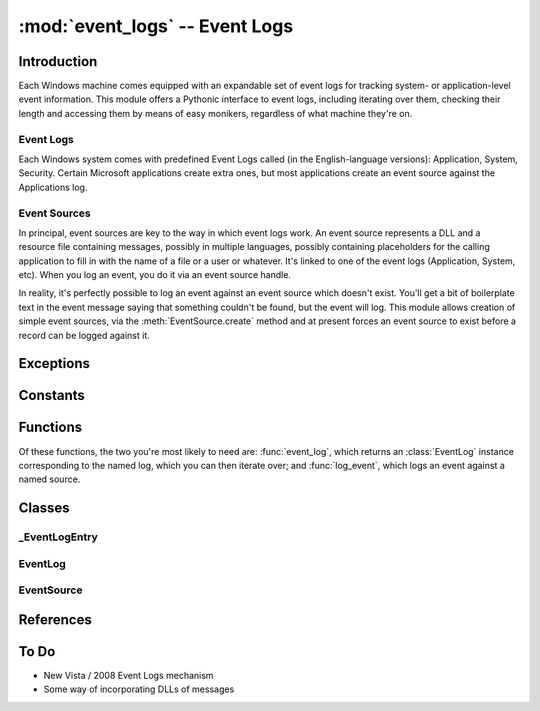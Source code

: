 :mod:`event_logs` -- Event Logs
===============================

..  module:: event_logs
    :synopsis: Pythonic access to Event Logs
..  moduleauthor:: Tim Golden <mail@timgolden.me.uk>

Introduction
------------

Each Windows machine comes equipped with an expandable set of event logs
for tracking system- or application-level event information. This module
offers a Pythonic interface to event logs, including iterating over them,
checking their length and accessing them by means of easy monikers, regardless
of what machine they're on.

.. _event_logs:

Event Logs
~~~~~~~~~~

Each Windows system comes with predefined Event Logs called (in the English-language
versions): Application, System, Security. Certain Microsoft applications create
extra ones, but most applications create an event source against the Applications
log.

.. _event_sources:

Event Sources
~~~~~~~~~~~~~

In principal, event sources are key to the way in which event logs work. An
event source represents a DLL and a resource file containing messages, possibly
in multiple languages, possibly containing placeholders for the calling application
to fill in with the name of a file or a user or whatever. It's linked to one of
the event logs (Application, System, etc). When you log an event, you do it via 
an event source handle.

In reality, it's perfectly possible to log an event against an event source
which doesn't exist. You'll get a bit of boilerplate text in the event
message saying that something couldn't be found, but the event will log.
This module allows creation of simple event sources, via the :meth:`EventSource.create`
method and at present forces an event source to exist before a record can
be logged against it.


Exceptions
----------

..  exception:: x_event_logs

    Base of all exceptions in this module; subclass of :exc:`core.x_winsys`

Constants
---------

..  data:: EVENTLOG_READ
..  data:: EVENTLOG_TYPE
..  data:: DEFAULT_LOG_NAME

    "Application", the name of the most commonly-used event log for recording
    user-initiated events.


Functions
----------

Of these functions, the two you're most likely to need are: :func:`event_log`,
which returns an :class:`EventLog` instance corresponding to the named log,
which you can then iterate over; and :func:`log_event`, which logs an event
against a named source.

..  function:: event_logs (computer : string = ".")

    Iterate over each of the event logs on the computer in question, yielding
    an :class:`EventLog` instance corresponding to each one.
    
..  function:: event_log (log)

    Convenience function to return an :class:`EventLog` instance corresponding
    to log: 
    
    * If log is :const:`None`, return :const:`None`
    * If log is an existing :class:`EventLog` instance, return log
    * Otherwise, treat log as a moniker of the form [\\\\computer\\]name
      and return an :class:`EventLog` corresponding to that log on that
      computer.
      
..  function:: event_sources (log_name=DEFAULT_LOG_NAME, computer=".")

    Iterate over the event sources registered against an event log on
    a computer, yield an :class:`EventSource` instance corresponding to
    each one.
    
..  function:: event_source (source)

    Convenience function to return an :class:`EventSource` instance corresponding
    to source:
    
    * If source is :const:`None`, return :const:`None`
    * If source is an existing :class:`EventSource` instance, return source
    * Otherwise, treat source as a moniker of the form [[\\\\computer]\\log\\]name
      and return a :class:`EventSource` corresponding to that source.
      
..  function:: log_event (source, type="error", message=None, data=None, id=0, category=0, principal=core.UNSET)

    Log an event against the source, which implies an event log type. 
    
    :param source: the event source for this event
    :type source: anything accepted by :func:`event_source`
    :param type: whether information or error etc.
    :type type: anything accepted by :data:`EVENTLOG_TYPE`
    :param message: the message associated with the event
    :type message: a string or list of strings 
    :param data: arbitrary sequence of bytes
    :param id: integer relevant to the event source
    :param category: integer relevant to the event source
    :param principal: who the event was logged by
    :type principal: anything accepted by :func:`accounts.principal`
    

Classes
-------

_EventLogEntry
~~~~~~~~~~~~~~

..  class:: _EventLogEntry (event_log_name : string, event_log_entry)

    An internal class corresponding to one record in an event log.
    It exposes the attributes of the record in a Pythonic manner,
    converting values to their WinSys equivalent where relevant.
    Consistent with the rest of the WinSys package, the names
    have been converted from their TitleCase originals to a
    lower_with_underscore version.
    
    .. attribute:: record_number
    
    The unique identifier of this record within this event log. May
    not correspond to the record's position in the current log since
    records can be cleared or purged.
    
    .. attribute:: time_generated
    
    Python datetime value corresponding to the record's timestamp
    
    .. attribute:: event_id
    
    Id of the event with relevance to the corresponding event source
    
    .. attribute:: event_type
    
    One of the :data:`EVENTLOG_TYPE` values
    
    .. attribute:: event_category
    
    Category of the event with relevance to the corresponding event source
    
    .. attribute:: sid
    
    :class:`accounts.Principal` Principal which logged the record
    
    .. attribute:: computer_name
    
    Name of the computer on which the record was logged
    
    .. attribute:: source_name
    
    Name of the event source which the record was logged against
    
    .. attribute:: data
    
    Arbitrary data associated with the log record
    
    .. attribute:: message
    
    The message associated with the record. This has already been formatted
    and the corresponding strings filled in.


EventLog
~~~~~~~~

..  class:: EventLog (computer : string, name : string)

    Typically instantiated via the :func:`event_log` function, which uses
    the friendlier moniker of name. The ``EventLog`` class does its
    best to treat the corresponding event log as a Python sequence, allowing
    forward and reverse iteration and item access. (The latter will not be
    fast as it essentially iterates over the log until the right item is
    found.)
    
    The records in the log are represented by instances of the internal
    :class:`_EventLogEntry` class which exposes the attributes of the
    log record in a Pythonic manner.
    
    .. attribute:: file
    
    The real file which holds the database for this event log
    
    .. attribute:: retention

    How many seconds the records should be kept for before purging
    
    .. method:: __len__
    
    Queries the underlying implementation for the current number of records
    in the corresponding event log. NB This may not be the same as the maximum
    record number since event logs can be purged and cleared. To determine
    efficiently the number of records currently in the log::
    
      from winsys import event_logs
      print len (event_logs.event_log ("Application"))
    
    .. method:: __iter__
    
    Implement the iterator protocol so that the event log itself can be treated
    as an iterable. To iterate over the records in the log, oldest first::
    
      from winsys import event_logs
      for record in event_logs.event_log ("Application"):
        print record
    
    cf :meth:`__reversed__` for iterating in reverse order.
    
    .. method:: __reversed__
    
    Implement the reverse iterator protocol so the event log can be iterated
    over in reverse, ie latest first::
    
      from winsys import event_logs
      for record in reversed (event_logs.event_log ("Application")):
        print record
        
    .. method:: __getitem__
    
    Allow random access to this event log by record position. NB This
    simply iterates over the event log in the right order until it
    finds the right record so it won't be fast. It's expected to be
    used to find the first or last records::
    
      from winsys import event_logs
      app = event_logs.event_log ("Application")
      
      print "First record:", app[0]
      print "Last record:", app[-1]
      
    At present, slices are not supported.
    
    .. method:: clear ([save_to_filename : string = None])
    
    Clear the event log, optionally saving the raw data first if a filename
    is specified. The save_to_filename is converted to unicode first, so it
    is possible to pass a :class:`fs.File` object.
    
    .. method:: log_event (source, *args, **kwargs)
    
    Convenience function which passes its parameters to the module-level
    :func:`log_event` function.


EventSource
~~~~~~~~~~~

..  class:: EventSource (computer : string, log_name : string, source_name : string)

    Generally instantiated from the module-level :func:`event_source` function
    which takes slightly friendlier arguments. The event source is a sideways
    concept in Windows event logs, providing the message structures for the
    events in a log. Most user event sources register against the Application log
    and this is treated as the default where relevant.
    
    Most of the functionality here is expected to be used internally to the
    module, but the :meth:`create` and :meth:`delete` methods are user-oriented.
    The class is its own context manager, but again this is principally to
    support the module-level :func:`log_event` function.
    
    .. attribute:: event_message_file
    
    The DLL containing the messages which the event source supports. For simple
    Python event sources this will be the win32evtlog.pyd file.
    
    .. attribute:: types_supported
    
    List of :data:`EVENTLOG_TYPE` name strings supported by this event source.
    
    .. classmethod:: create (name[, event_log_name=DEFAULT_LOG_NAME])
    
    Register a new event source in the registry, using the default pywin32-supplied
    DLL and event types. By default the source will be registered against the
    Application event log.
    
    .. method:: delete
    
    Remove this event source from the registry
    
    .. method:: log_event (*args, **kwargs)
    
    Convenience function which passes its parameters to the module-level
    :func:`log_event` function.


References
----------

..  seealso::

    `Event Logs <http://msdn.microsoft.com/en-us/library/FIXME.aspx>`_
      Documentation on microsoft.com for event logs
     
    :doc:`cookbook/event_logs`
      Cookbook examples of using the eventlogs module

To Do
-----

* New Vista / 2008 Event Logs mechanism
* Some way of incorporating DLLs of messages

